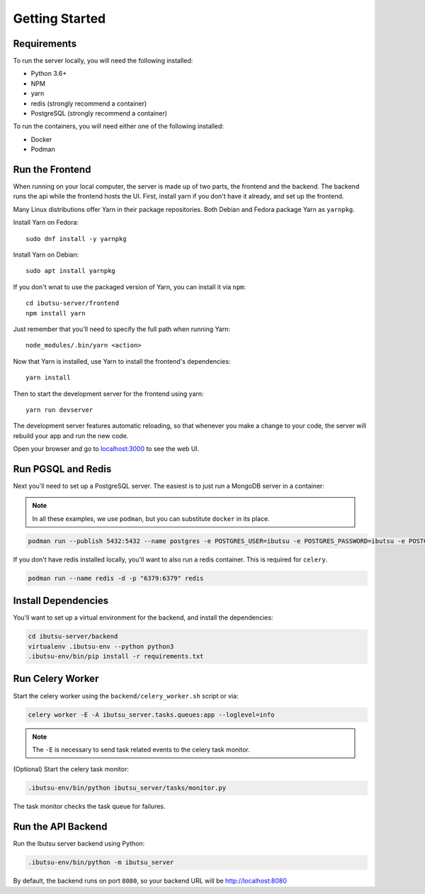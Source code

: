.. _developer-guide/getting-started:

Getting Started
===============

Requirements
------------

To run the server locally, you will need the following installed:

- Python 3.6+
- NPM
- yarn
- redis (strongly recommend a container)
- PostgreSQL (strongly recommend a container)

To run the containers, you will need either one of the following installed:

- Docker
- Podman

Run the Frontend
----------------

When running on your local computer, the server is made up of two parts, the frontend and the
backend. The backend runs the api while the frontend hosts the UI.
First, install yarn if you don't have it already, and set up the frontend.

Many Linux distributions offer Yarn in their package repositories. Both Debian and Fedora package
Yarn as ``yarnpkg``.

Install Yarn on Fedora::

   sudo dnf install -y yarnpkg

Install Yarn on Debian::

   sudo apt install yarnpkg


If you don't wnat to use the packaged version of Yarn, you can install it via ``npm``::

    cd ibutsu-server/frontend
    npm install yarn

Just remember that you'll need to specify the full path when running Yarn::

    node_modules/.bin/yarn <action>

Now that Yarn is installed, use Yarn to install the frontend's dependencies::

   yarn install

Then to start the development server for the frontend using yarn::

    yarn run devserver


The development server features automatic reloading, so that whenever you make a change to your
code, the server will rebuild your app and run the new code.

Open your browser and go to `localhost:3000 <http://localhost:3000/>`_ to see the web UI.

Run PGSQL and Redis
---------------------

Next you'll need to set up a PostgreSQL server. The easiest is to just run a MongoDB server in a
container:

.. note::

    In all these examples, we use ``podman``, but you can substitute ``docker`` in its place.


.. code:: bash

    podman run --publish 5432:5432 --name postgres -e POSTGRES_USER=ibutsu -e POSTGRES_PASSWORD=ibutsu -e POSTGRES_DB=ibutsu -d postgres


If you don't have redis installed locally, you'll want to also run a redis container.
This is required for ``celery``.

.. code:: bash

    podman run --name redis -d -p "6379:6379" redis


Install Dependencies
--------------------

You'll want to set up a virtual environment for the backend, and install the dependencies:

.. code:: bash

    cd ibutsu-server/backend
    virtualenv .ibutsu-env --python python3
    .ibutsu-env/bin/pip install -r requirements.txt


Run Celery Worker
-----------------

Start the celery worker using the ``backend/celery_worker.sh`` script or via:

.. code:: bash

    celery worker -E -A ibutsu_server.tasks.queues:app --loglevel=info


.. note::

    The ``-E`` is necessary to send task related events to the celery task monitor.


(Optional) Start the celery task monitor:

.. code:: bash

    .ibutsu-env/bin/python ibutsu_server/tasks/monitor.py


The task monitor checks the task queue for failures.


Run the API Backend
-------------------

Run the Ibutsu server backend using Python:

.. code:: bash

    .ibutsu-env/bin/python -m ibutsu_server

By default, the backend runs on port ``8080``, so your backend URL will be http://localhost:8080
